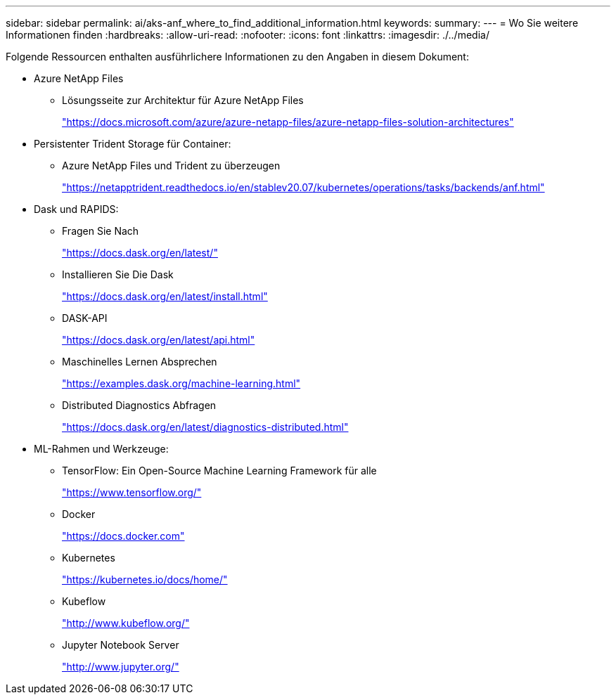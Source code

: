 ---
sidebar: sidebar 
permalink: ai/aks-anf_where_to_find_additional_information.html 
keywords:  
summary:  
---
= Wo Sie weitere Informationen finden
:hardbreaks:
:allow-uri-read: 
:nofooter: 
:icons: font
:linkattrs: 
:imagesdir: ./../media/


[role="lead"]
Folgende Ressourcen enthalten ausführlichere Informationen zu den Angaben in diesem Dokument:

* Azure NetApp Files
+
** Lösungsseite zur Architektur für Azure NetApp Files
+
https://docs.microsoft.com/azure/azure-netapp-files/azure-netapp-files-solution-architectures["https://docs.microsoft.com/azure/azure-netapp-files/azure-netapp-files-solution-architectures"^]



* Persistenter Trident Storage für Container:
+
** Azure NetApp Files und Trident zu überzeugen
+
https://netapptrident.readthedocs.io/en/stablev20.07/kubernetes/operations/tasks/backends/anf.html["https://netapptrident.readthedocs.io/en/stablev20.07/kubernetes/operations/tasks/backends/anf.html"^]



* Dask und RAPIDS:
+
** Fragen Sie Nach
+
https://docs.dask.org/en/latest/["https://docs.dask.org/en/latest/"^]

** Installieren Sie Die Dask
+
https://docs.dask.org/en/latest/install.html["https://docs.dask.org/en/latest/install.html"^]

** DASK-API
+
https://docs.dask.org/en/latest/api.html["https://docs.dask.org/en/latest/api.html"^]

** Maschinelles Lernen Absprechen
+
https://examples.dask.org/machine-learning.html["https://examples.dask.org/machine-learning.html"^]

** Distributed Diagnostics Abfragen
+
https://docs.dask.org/en/latest/diagnostics-distributed.html["https://docs.dask.org/en/latest/diagnostics-distributed.html"^]



* ML-Rahmen und Werkzeuge:
+
** TensorFlow: Ein Open-Source Machine Learning Framework für alle
+
https://www.tensorflow.org/["https://www.tensorflow.org/"^]

** Docker
+
https://docs.docker.com/["https://docs.docker.com"^]

** Kubernetes
+
https://kubernetes.io/docs/home/["https://kubernetes.io/docs/home/"^]

** Kubeflow
+
http://www.kubeflow.org/["http://www.kubeflow.org/"^]

** Jupyter Notebook Server
+
http://www.jupyter.org/["http://www.jupyter.org/"^]




